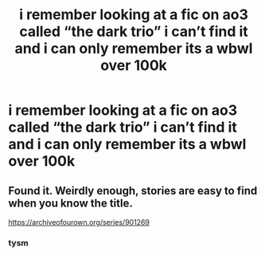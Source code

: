 #+TITLE: i remember looking at a fic on ao3 called “the dark trio” i can’t find it and i can only remember its a wbwl over 100k

* i remember looking at a fic on ao3 called “the dark trio” i can’t find it and i can only remember its a wbwl over 100k
:PROPERTIES:
:Author: adamistroubled
:Score: 3
:DateUnix: 1598845958.0
:DateShort: 2020-Aug-31
:FlairText: What's That Fic?
:END:

** Found it. Weirdly enough, stories are easy to find when you know the title.

[[https://archiveofourown.org/series/901269]]
:PROPERTIES:
:Author: EtherealEnigma2
:Score: 6
:DateUnix: 1598846524.0
:DateShort: 2020-Aug-31
:END:

*** tysm
:PROPERTIES:
:Author: adamistroubled
:Score: 2
:DateUnix: 1598846915.0
:DateShort: 2020-Aug-31
:END:

